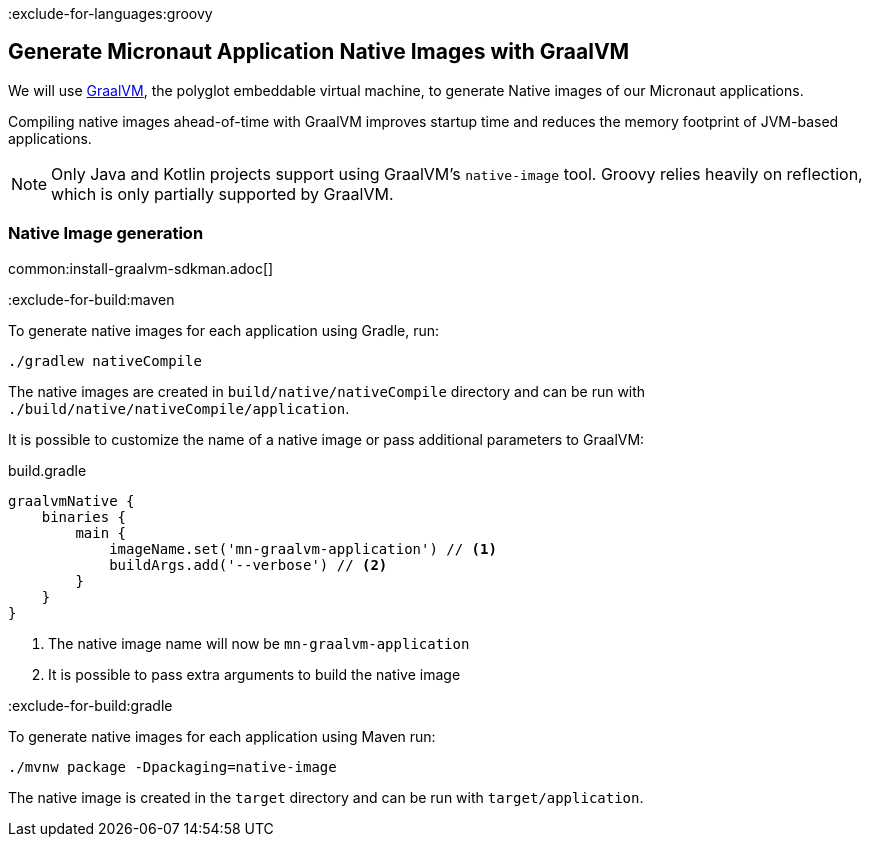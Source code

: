 :exclude-for-languages:groovy

== Generate Micronaut Application Native Images with GraalVM

We will use https://www.graalvm.org/[GraalVM], the polyglot embeddable virtual machine, to generate Native images of our Micronaut applications.

Compiling native images ahead-of-time with GraalVM improves startup time and reduces the memory footprint of JVM-based applications.

NOTE: Only Java and Kotlin projects support using GraalVM's `native-image` tool. Groovy relies heavily on reflection, which is only partially supported by GraalVM.

=== Native Image generation

common:install-graalvm-sdkman.adoc[]

:exclude-for-build:maven

To generate native images for each application using Gradle, run:

[source, bash]
----
./gradlew nativeCompile
----

The native images are created in `build/native/nativeCompile` directory and can be run with `./build/native/nativeCompile/application`.

It is possible to customize the name of a native image or pass additional parameters to GraalVM:

.build.gradle
[source,groovy]
----
graalvmNative {
    binaries {
        main {
            imageName.set('mn-graalvm-application') // <1>
            buildArgs.add('--verbose') // <2>
        }
    }
}
----
<1> The native image name will now be `mn-graalvm-application`
<2> It is possible to pass extra arguments to build the native image

:exclude-for-build:

:exclude-for-build:gradle

To generate native images for each application using Maven run:

[source, bash]
----
./mvnw package -Dpackaging=native-image
----

The native image is created in the `target` directory and can be run with `target/application`.

:exclude-for-build:

:exclude-for-languages:

